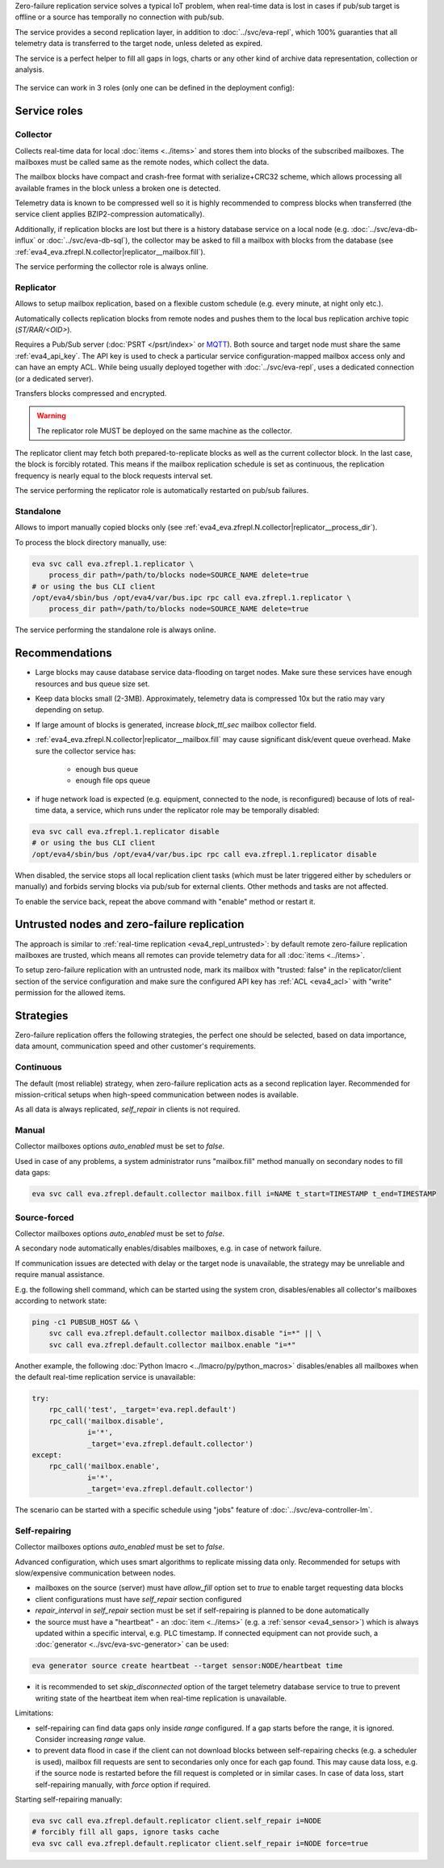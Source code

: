 Zero-failure replication service solves a typical IoT problem, when real-time
data is lost in cases if pub/sub target is offline or a source has temporally
no connection with pub/sub.

The service provides a second replication layer, in addition to
:doc:`../svc/eva-repl`, which 100% guaranties that all telemetry data is
transferred to the target node, unless deleted as expired.

The service is a perfect helper to fill all gaps in logs, charts or any other
kind of archive data representation, collection or analysis.

.. figure:: ../schemas/zfrepl.png
    :width: 745px
    :alt: Zero-failure replication schema

The service can work in 3 roles (only one can be defined in the deployment
config):

Service roles
=============

Collector
---------

Collects real-time data for local :doc:`items <../items>` and stores them into
blocks of the subscribed mailboxes. The mailboxes must be called same as the
remote nodes, which collect the data.

The mailbox blocks have compact and crash-free format with serialize+CRC32
scheme, which allows processing all available frames in the block unless a
broken one is detected.

Telemetry data is known to be compressed well so it is highly recommended to
compress blocks when transferred (the service client applies BZIP2-compression
automatically).

Additionally, if replication blocks are lost but there is a history database
service on a local node (e.g. :doc:`../svc/eva-db-influx` or
:doc:`../svc/eva-db-sql`), the collector may be asked to fill a mailbox with
blocks from the database (see
:ref:`eva4_eva.zfrepl.N.collector|replicator__mailbox.fill`).

The service performing the collector role is always online.

Replicator
----------

Allows to setup mailbox replication, based on a flexible custom schedule (e.g.
every minute, at night only etc.).

Automatically collects replication blocks from remote nodes and pushes them to
the local bus replication archive topic (*ST/RAR/<OID>*).

Requires a Pub/Sub server (:doc:`PSRT </psrt/index>` or `MQTT
<https://mqtt.org>`_).  Both source and target node must share the same
:ref:`eva4_api_key`. The API key is used to check a particular service
configuration-mapped mailbox access only and can have an empty ACL. While being
usually deployed together with :doc:`../svc/eva-repl`, uses a dedicated
connection (or a dedicated server).

Transfers blocks compressed and encrypted.

.. warning::

    The replicator role MUST be deployed on the same machine as the collector.

The replicator client may fetch both prepared-to-replicate blocks as well as
the current collector block. In the last case, the block is forcibly rotated.
This means if the mailbox replication schedule is set as continuous, the
replication frequency is nearly equal to the block requests interval set.

The service performing the replicator role is automatically restarted on
pub/sub failures.

Standalone
----------

Allows to import manually copied blocks only (see
:ref:`eva4_eva.zfrepl.N.collector|replicator__process_dir`).

To process the block directory manually, use:

.. code:: shell

    eva svc call eva.zfrepl.1.replicator \
        process_dir path=/path/to/blocks node=SOURCE_NAME delete=true
    # or using the bus CLI client
    /opt/eva4/sbin/bus /opt/eva4/var/bus.ipc rpc call eva.zfrepl.1.replicator \
        process_dir path=/path/to/blocks node=SOURCE_NAME delete=true

The service performing the standalone role is always online.

Recommendations
===============

* Large blocks may cause database service data-flooding on target nodes. Make
  sure these services have enough resources and bus queue size set.

* Keep data blocks small (2-3MB). Approximately, telemetry data is compressed
  10x but the ratio may vary depending on setup.

* If large amount of blocks is generated, increase *block_ttl_sec* mailbox
  collector field.

* :ref:`eva4_eva.zfrepl.N.collector|replicator__mailbox.fill` may cause
  significant disk/event queue overhead. Make sure the collector service has:

    * enough bus queue
    * enough file ops queue

* if huge network load is expected (e.g. equipment, connected to the node, is
  reconfigured) because of lots of real-time data, a service, which runs under
  the replicator role may be temporally disabled:

.. code:: shell

    eva svc call eva.zfrepl.1.replicator disable
    # or using the bus CLI client
    /opt/eva4/sbin/bus /opt/eva4/var/bus.ipc rpc call eva.zfrepl.1.replicator disable

When disabled, the service stops all local replication client tasks (which must
be later triggered either by schedulers or manually) and forbids serving blocks
via pub/sub for external clients. Other methods and tasks are not affected.

To enable the service back, repeat the above command with "enable" method or
restart it.

.. _eva4_zfrepl_untrusted:

Untrusted nodes and zero-failure replication
============================================

The approach is similar to :ref:`real-time replication <eva4_repl_untrusted>`:
by default remote zero-failure replication mailboxes
are trusted, which means all remotes can provide telemetry data for all
:doc:`items <../items>`.

To setup zero-failure replication with an untrusted node, mark its mailbox with
"trusted: false" in the replicator/client section of the service configuration
and make sure the configured API key has :ref:`ACL <eva4_acl>` with "write"
permission for the allowed items.

Strategies
==========

Zero-failure replication offers the following strategies, the perfect one
should be selected, based on data importance, data amount, communication speed
and other customer's requirements.

Continuous
----------

The default (most reliable) strategy, when zero-failure replication acts as a
second replication layer. Recommended for mission-critical setups when
high-speed communication between nodes is available.

As all data is always replicated, *self_repair* in clients is not required.

Manual
------

Collector mailboxes options *auto_enabled* must be set to *false*.

Used in case of any problems, a system administrator runs "mailbox.fill" method
manually on secondary nodes to fill data gaps:

.. code::

   eva svc call eva.zfrepl.default.collector mailbox.fill i=NAME t_start=TIMESTAMP t_end=TIMESTAMP

Source-forced
-------------

Collector mailboxes options *auto_enabled* must be set to *false*.

A secondary node automatically enables/disables mailboxes, e.g. in case of
network failure.

If communication issues are detected with delay or the target node is
unavailable, the strategy may be unreliable and require manual assistance.

E.g. the following shell command, which can be started using the system cron,
disables/enables all collector's mailboxes according to network state:

.. code:: shell

   ping -c1 PUBSUB_HOST && \
       svc call eva.zfrepl.default.collector mailbox.disable "i=*" || \
       svc call eva.zfrepl.default.collector mailbox.enable "i=*"

Another example, the following :doc:`Python lmacro
<../lmacro/py/python_macros>` disables/enables all mailboxes when the default
real-time replication service is unavailable:

.. code:: python

    try:
        rpc_call('test', _target='eva.repl.default')
        rpc_call('mailbox.disable',
                 i='*',
                 _target='eva.zfrepl.default.collector')
    except:
        rpc_call('mailbox.enable',
                 i='*',
                 _target='eva.zfrepl.default.collector')

The scenario can be started with a specific schedule using "jobs" feature of
:doc:`../svc/eva-controller-lm`.

Self-repairing
--------------

Collector mailboxes options *auto_enabled* must be set to *false*.

Advanced configuration, which uses smart algorithms to replicate missing data
only. Recommended for setups with slow/expensive communication between nodes.

* mailboxes on the source (server) must have *allow_fill* option set to *true*
  to enable target requesting data blocks

* client configurations must have *self_repair* section configured

* *repair_interval* in *self_repair* section must be set if self-repairing
  is planned to be done automatically

* the source must have a "heartbeat" - an :doc:`item <../items>` (e.g. a
  :ref:`sensor <eva4_sensor>`) which is always updated within a specific
  interval, e.g. PLC timestamp. If connected equipment can not provide such, a
  :doc:`generator <../svc/eva-svc-generator>` can be used:

.. code:: shell

   eva generator source create heartbeat --target sensor:NODE/heartbeat time

* it is recommended to set *skip_disconnected* option of the target telemetry
  database service to true to prevent writing state of the heartbeat item when
  real-time replication is unavailable.

Limitations:

* self-repairing can find data gaps only inside *range* configured. If a gap
  starts before the range, it is ignored. Consider increasing *range* value.

* to prevent data flood in case if the client can not download blocks between
  self-repairing checks (e.g. a scheduler is used), mailbox fill requests are
  sent to secondaries only once for each gap found. This may cause data loss,
  e.g. if the source node is restarted before the fill request is completed or
  in similar cases. In case of data loss, start self-repairing manually, with
  *force* option if required.

Starting self-repairing manually:

.. code:: shell

   eva svc call eva.zfrepl.default.replicator client.self_repair i=NODE
   # forcibly fill all gaps, ignore tasks cache
   eva svc call eva.zfrepl.default.replicator client.self_repair i=NODE force=true

